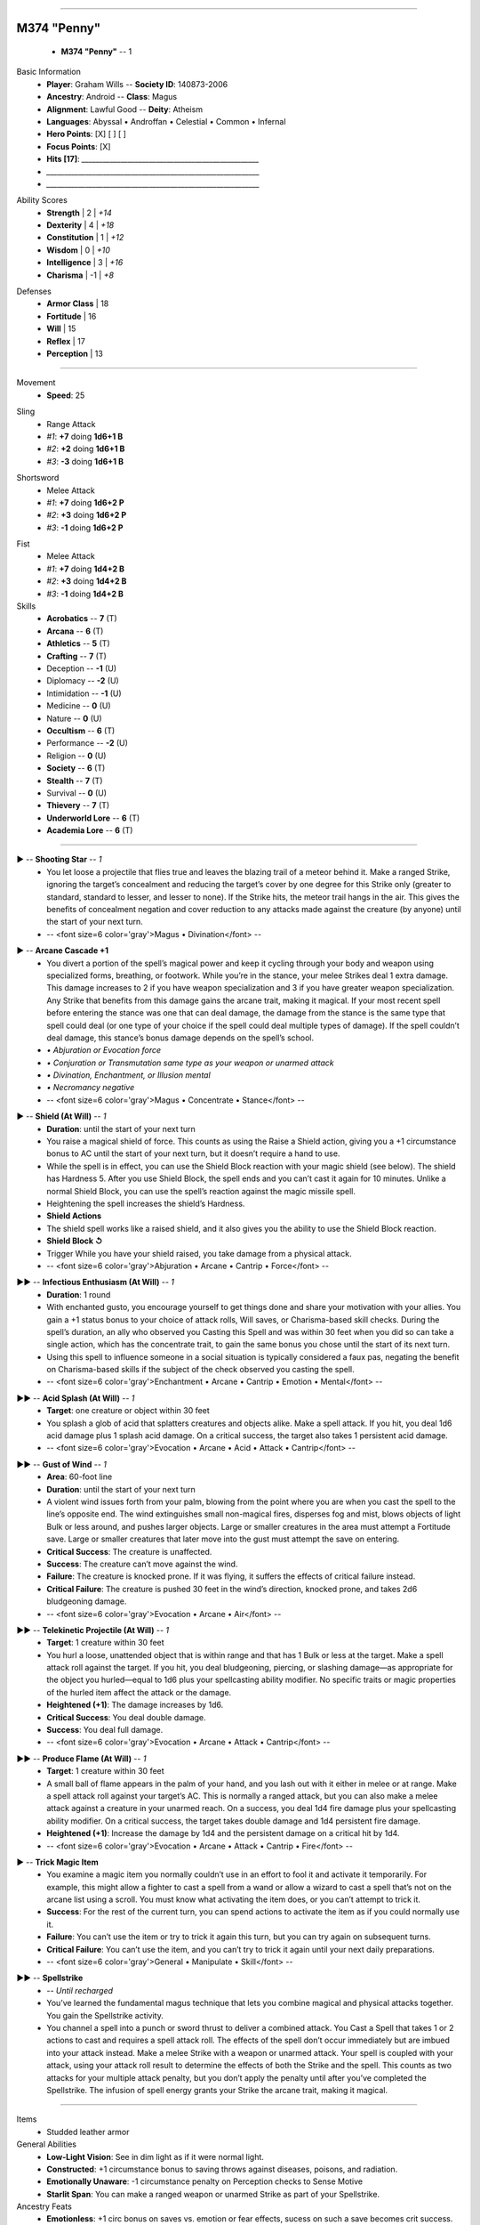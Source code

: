 .. page:: stack margin=0.333in

----------------------------------------


.. section:: stack stack:columns=3 padding=8
.. title:: hidden
.. block:: style=title


M374 "Penny"
============
 - **M374 "Penny"** -- 1


.. block:: default style=default


Basic Information
 - **Player**: Graham Wills -- **Society ID**: 140873-2006
 - **Ancestry**: Android -- **Class**: Magus
 - **Alignment**: Lawful Good -- **Deity**: Atheism
 - **Languages**: Abyssal • Androffan • Celestial • Common • Infernal
 - **Hero Points**: [X] [ ] [ ]
 - **Focus Points**: [X]
 - **Hits [17]**: `__________________________________________________`
 - `____________________________________________________________`
 - `____________________________________________________________`


.. title:: hidden
.. block:: thermometer thermometer:style=banner_green thermometer:rows=100 style=attributes

Ability Scores
 - **Strength**       |    2 | *+14*
 - **Dexterity**      |    4 | *+18*
 - **Constitution**   |    1 | *+12*
 - **Wisdom**         |    0 | *+10*
 - **Intelligence**   |    3 | *+16*
 - **Charisma**       |   -1 | *+8*


.. title:: hidden
.. block:: thermometer thermometer:style=banner_red thermometer:rows=100 style=attributes

Defenses
 - **Armor Class**    |     18
 - **Fortitude**      |     16
 - **Will**           |     15
 - **Reflex**         |     17
 - **Perception**     |     13


----------------------------------------


.. section:: stack padding=8 stack:columns=3
.. block:: default style=default


.. image:: _portrait.png
..



.. title:: banner style=banner


Movement
 - **Speed**: 25




.. title:: banner style=banner_black
.. block:: style=back_black

Sling
 - Range Attack
 - *#1*: **+7** doing **1d6+1 B**
 - *#2*: **+2** doing **1d6+1 B**
 - *#3*: **-3** doing **1d6+1 B**


.. title:: banner style=banner_black
.. block:: style=back_black

Shortsword
 - Melee Attack
 - *#1*: **+7** doing **1d6+2 P**
 - *#2*: **+3** doing **1d6+2 P**
 - *#3*: **-1** doing **1d6+2 P**


.. title:: banner style=banner_black
.. block:: style=back_black

Fist
 - Melee Attack
 - *#1*: **+7** doing **1d4+2 B**
 - *#2*: **+3** doing **1d4+2 B**
 - *#3*: **-1** doing **1d4+2 B**


Skills
 -   **Acrobatics** -- **7** (T)
 -       **Arcana** -- **6** (T)
 -    **Athletics** -- **5** (T)
 -     **Crafting** -- **7** (T)
 -        Deception -- **-1** (U)
 -        Diplomacy -- **-2** (U)
 -     Intimidation -- **-1** (U)
 -         Medicine -- **0** (U)
 -           Nature -- **0** (U)
 -    **Occultism** -- **6** (T)
 -      Performance -- **-2** (U)
 -         Religion -- **0** (U)
 -      **Society** -- **6** (T)
 -      **Stealth** -- **7** (T)
 -         Survival -- **0** (U)
 -     **Thievery** -- **7** (T)
 - **Underworld Lore** -- **6** (T)
 - **Academia Lore** -- **6** (T)


----------------------------------------


.. section:: stack padding=8 stack:columns=3 stack:equal
.. block:: default style=default


.. title:: banner style=banner_red
.. block:: style=back_red

▶ -- **Shooting Star** -- *1*
 - You let loose a projectile that flies true and leaves the blazing trail of a meteor behind it. Make a ranged Strike, ignoring the target’s concealment and reducing the target’s cover by one degree for this Strike only (greater to standard, standard to lesser, and lesser to none). If the Strike hits, the meteor trail hangs in the air. This gives the benefits of concealment negation and cover reduction to any attacks made against the creature (by anyone) until the start of your next turn.
 - -- <font size=6 color='gray'>Magus • Divination</font> -- 


.. title:: banner style=banner_green
.. block:: style=back_green

▶ -- **Arcane Cascade +1**
 - You divert a portion of the spell’s magical power and keep it cycling through your body and weapon using specialized forms, breathing, or footwork. While you’re in the stance, your melee Strikes deal 1 extra damage. This damage increases to 2 if you have weapon specialization and 3 if you have greater weapon specialization. Any Strike that benefits from this damage gains the arcane trait, making it magical. If your most recent spell before entering the stance was one that can deal damage, the damage from the stance is the same type that spell could deal (or one type of your choice if the spell could deal multiple types of damage). If the spell couldn’t deal damage, this stance’s bonus damage depends on the spell’s school.
 - `• Abjuration or Evocation force`
 - `• Conjuration or Transmutation same type as your weapon or unarmed attack`
 - `• Divination, Enchantment, or Illusion mental`
 - `• Necromancy negative`
 - -- <font size=6 color='gray'>Magus • Concentrate • Stance</font> -- 


.. title:: banner style=banner_red
.. block:: style=back_red

▶ -- **Shield (At Will)** -- *1*
 - **Duration**: until the start of your next turn
 - You raise a magical shield of force. This counts as using the Raise a Shield action, giving you a +1 circumstance bonus to AC until the start of your next turn, but it doesn’t require a hand to use.
 - While the spell is in effect, you can use the Shield Block reaction with your magic shield (see below). The shield has Hardness 5. After you use Shield Block, the spell ends and you can’t cast it again for 10 minutes. Unlike a normal Shield Block, you can use the spell’s reaction against the magic missile spell.
 - Heightening the spell increases the shield’s Hardness.
 - **Shield Actions**
 - The shield spell works like a raised shield, and it also gives you the ability to use the Shield Block reaction.
 - **Shield Block ↺**
 - Trigger While you have your shield raised, you take damage from a physical attack.
 - -- <font size=6 color='gray'>Abjuration • Arcane • Cantrip • Force</font> -- 


.. title:: banner style=banner_red
.. block:: style=back_red

▶▶ -- **Infectious Enthusiasm (At Will)** -- *1*
 - **Duration**: 1 round
 - With enchanted gusto, you encourage yourself to get things done and share your motivation with your allies. You gain a +1 status bonus to your choice of attack rolls, Will saves, or Charisma-based skill checks. During the spell’s duration, an ally who observed you Casting this Spell and was within 30 feet when you did so can take a single action, which has the concentrate trait, to gain the same bonus you chose until the start of its next turn.
 - Using this spell to influence someone in a social situation is typically considered a faux pas, negating the benefit on Charisma-based skills if the subject of the check observed you casting the spell.
 - -- <font size=6 color='gray'>Enchantment • Arcane • Cantrip • Emotion • Mental</font> -- 


.. title:: banner style=banner_red
.. block:: style=back_red

▶▶ -- **Acid Splash (At Will)** -- *1*
 - **Target**: one creature or object within 30 feet 
 - You splash a glob of acid that splatters creatures and objects alike. Make a spell attack. If you hit, you deal 1d6 acid damage plus 1 splash acid damage. On a critical success, the target also takes 1 persistent acid damage.
 - -- <font size=6 color='gray'>Evocation • Arcane • Acid • Attack • Cantrip</font> -- 


.. title:: banner style=banner_red
.. block:: style=back_red

▶▶ -- **Gust of Wind** -- *1*
 - **Area**: 60-foot line 
 - **Duration**: until the start of your next turn
 - A violent wind issues forth from your palm, blowing from the point where you are when you cast the spell to the line’s opposite end. The wind extinguishes small non-magical fires, disperses fog and mist, blows objects of light Bulk or less around, and pushes larger objects. Large or smaller creatures in the area must attempt a Fortitude save. Large or smaller creatures that later move into the gust must attempt the save on entering.
 - **Critical Success**: The creature is unaffected.
 - **Success**: The creature can’t move against the wind.
 - **Failure**: The creature is knocked prone. If it was flying, it suffers the effects of critical failure instead.
 - **Critical Failure**: The creature is pushed 30 feet in the wind’s direction, knocked prone, and takes 2d6 bludgeoning damage.
 - -- <font size=6 color='gray'>Evocation • Arcane • Air</font> -- 


.. title:: banner style=banner_red
.. block:: style=back_red

▶▶ -- **Telekinetic Projectile (At Will)** -- *1*
 - **Target**: 1 creature within 30 feet 
 - You hurl a loose, unattended object that is within range and that has 1 Bulk or less at the target. Make a spell attack roll against the target. If you hit, you deal bludgeoning, piercing, or slashing damage—as appropriate for the object you hurled—equal to 1d6 plus your spellcasting ability modifier. No specific traits or magic properties of the hurled item affect the attack or the damage.
 - **Heightened (+1)**: The damage increases by 1d6.
 - **Critical Success**: You deal double damage.
 - **Success**: You deal full damage.
 - -- <font size=6 color='gray'>Evocation • Arcane • Attack • Cantrip</font> -- 


.. title:: banner style=banner_red
.. block:: style=back_red

▶▶ -- **Produce Flame (At Will)** -- *1*
 - **Target**: 1 creature within 30 feet 
 - A small ball of flame appears in the palm of your hand, and you lash out with it either in melee or at range. Make a spell attack roll against your target’s AC. This is normally a ranged attack, but you can also make a melee attack against a creature in your unarmed reach. On a success, you deal 1d4 fire damage plus your spellcasting ability modifier. On a critical success, the target takes double damage and 1d4 persistent fire damage.
 - **Heightened (+1)**: Increase the damage by 1d4 and the persistent damage on a critical hit by 1d4.
 - -- <font size=6 color='gray'>Evocation • Arcane • Attack • Cantrip • Fire</font> -- 


.. title:: banner style=banner_black
.. block:: style=back_black

▶ -- **Trick Magic Item**
 - You examine a magic item you normally couldn’t use in an effort to fool it and activate it temporarily. For example, this might allow a fighter to cast a spell from a wand or allow a wizard to cast a spell that’s not on the arcane list using a scroll. You must know what activating the item does, or you can’t attempt to trick it.
 - **Success**: For the rest of the current turn, you can spend actions to activate the item as if you could normally use it.
 - **Failure**: You can’t use the item or try to trick it again this turn, but you can try again on subsequent turns.
 - **Critical Failure**: You can’t use the item, and you can’t try to trick it again until your next daily preparations.
 - -- <font size=6 color='gray'>General • Manipulate • Skill</font> -- 


.. title:: banner style=banner_green
.. block:: style=back_green

▶▶ -- **Spellstrike**
 -  -- *Until recharged*
 - You’ve learned the fundamental magus technique that lets you combine magical and physical attacks together. You gain the Spellstrike activity.
 - You channel a spell into a punch or sword thrust to deliver a combined attack. You Cast a Spell that takes 1 or 2 actions to cast and requires a spell attack roll. The effects of the spell don’t occur immediately but are imbued into your attack instead. Make a melee Strike with a weapon or unarmed attack. Your spell is coupled with your attack, using your attack roll result to determine the effects of both the Strike and the spell. This counts as two attacks for your multiple attack penalty, but you don’t apply the penalty until after you’ve completed the Spellstrike. The infusion of spell energy grants your Strike the arcane trait, making it magical.




----------------------------------------


.. section:: stack padding=8 stack:columns=2
.. block:: default
.. title:: banner style=banner
.. block:: default style=default


Items
 - Studded leather armor


General Abilities
 - **Low-Light Vision**: See in dim light as if it were normal light.
 - **Constructed**: +1 circumstance bonus to saving throws against diseases, poisons, and radiation.
 - **Emotionally Unaware**: -1 circumstance penalty on Perception checks to Sense Motive
 - **Starlit Span**: You can make a ranged weapon or unarmed Strike as part of your Spellstrike.



Ancestry Feats
 - **Emotionless**: +1 circ bonus on saves vs. emotion or fear effects, sucess on such a save becomes crit success.
 - **Artisan Android**: You are trained in Crafting and gain the Specialty Crafting skill feat.

Skill Feats
 - **Specialty Crafting (Artistry )**: +1 circumstance bonus when crafting items of type Artistry .


----------------------------------------



Styles
------

default
    family=Gotham size=8 align=left 
quote
    family=Baskerville size=7 align=center italic color=#020 opacity=0.8
heavy
    bold color=black opacity=1
title
    size=28 color=navy 

banner
    background=#88c color=white
banner_green
    inherit=banner background=green=
banner_red
    inherit=banner background=red
banner_black
    inherit=banner background=black
banner_orange
    inherit=banner background=orange

back
    size=8 family=Helvetica opacity=0.75 align=fill
back_blue
    inherit=back background=#eef  borderColor=#88f
back_orange
    inherit=back background=#fec borderColor=#fe8
back_green
    inherit=back background=#efe borderColor=#7a7
back_red
    inherit=back background=#fee borderColor=#f88
back_black
    inherit=back background=#eee borderColor=#888


attributes
    color=white family=Helvetica size=10
